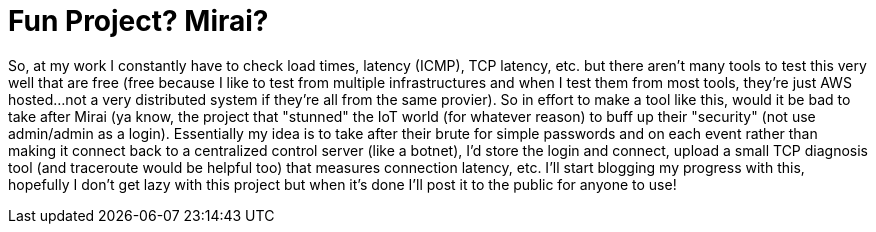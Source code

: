 = Fun Project? Mirai?


So, at my work I constantly have to check load times, latency (ICMP), TCP latency, etc. but there aren't many tools to test this very well that are free (free because I like to test from multiple infrastructures and when I test them from most tools, they're just AWS hosted...not a very distributed system if they're all from the same provier). So in effort to make a tool like this, would it be bad to take after Mirai (ya know, the project that "stunned" the IoT world (for whatever reason) to buff up their "security" (not use admin/admin as a login). Essentially my idea is to take after their brute for simple passwords and on each event rather than making it connect back to a centralized control server (like a botnet), I'd store the login and connect, upload a small TCP diagnosis tool (and traceroute would be helpful too) that measures connection latency, etc. I'll start blogging my progress with this, hopefully I don't get lazy with this project but when it's done I'll post it to the public for anyone to use! 